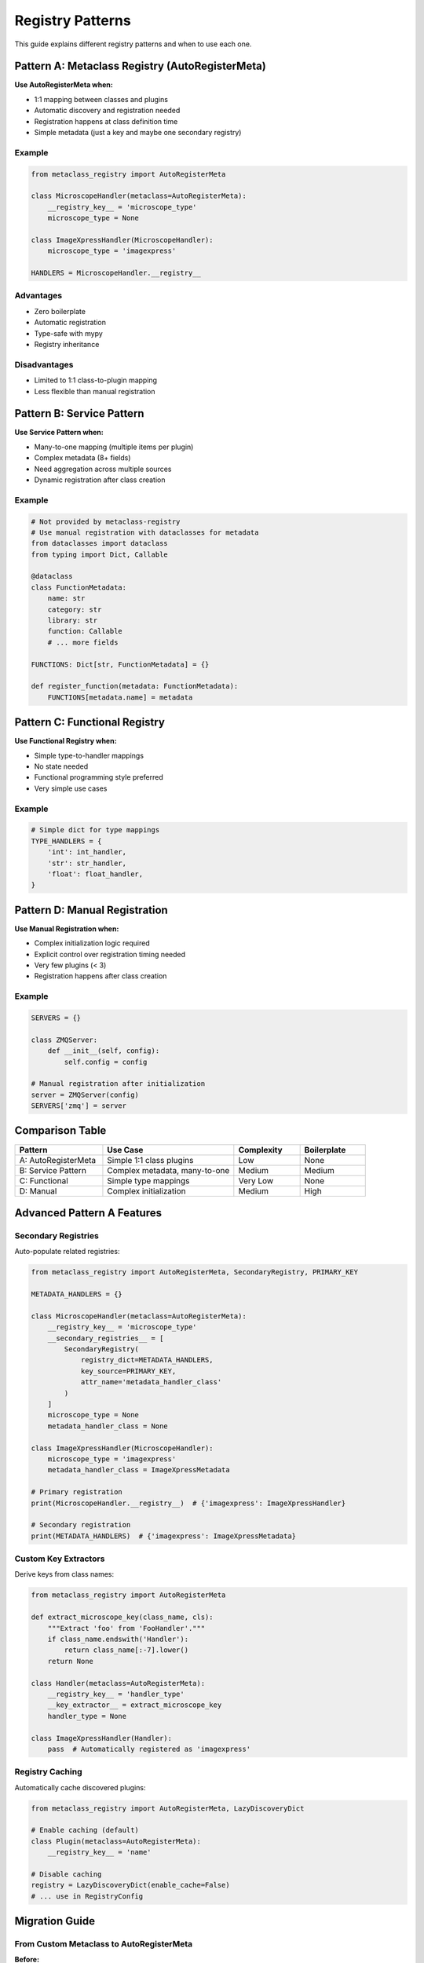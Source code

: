 Registry Patterns
=================

This guide explains different registry patterns and when to use each one.

Pattern A: Metaclass Registry (AutoRegisterMeta)
-------------------------------------------------

**Use AutoRegisterMeta when:**

* 1:1 mapping between classes and plugins
* Automatic discovery and registration needed
* Registration happens at class definition time
* Simple metadata (just a key and maybe one secondary registry)

Example
~~~~~~~

.. code-block:: python

   from metaclass_registry import AutoRegisterMeta

   class MicroscopeHandler(metaclass=AutoRegisterMeta):
       __registry_key__ = 'microscope_type'
       microscope_type = None

   class ImageXpressHandler(MicroscopeHandler):
       microscope_type = 'imagexpress'

   HANDLERS = MicroscopeHandler.__registry__

Advantages
~~~~~~~~~~

* Zero boilerplate
* Automatic registration
* Type-safe with mypy
* Registry inheritance

Disadvantages
~~~~~~~~~~~~~

* Limited to 1:1 class-to-plugin mapping
* Less flexible than manual registration

Pattern B: Service Pattern
---------------------------

**Use Service Pattern when:**

* Many-to-one mapping (multiple items per plugin)
* Complex metadata (8+ fields)
* Need aggregation across multiple sources
* Dynamic registration after class creation

Example
~~~~~~~

.. code-block:: python

   # Not provided by metaclass-registry
   # Use manual registration with dataclasses for metadata
   from dataclasses import dataclass
   from typing import Dict, Callable

   @dataclass
   class FunctionMetadata:
       name: str
       category: str
       library: str
       function: Callable
       # ... more fields

   FUNCTIONS: Dict[str, FunctionMetadata] = {}

   def register_function(metadata: FunctionMetadata):
       FUNCTIONS[metadata.name] = metadata

Pattern C: Functional Registry
-------------------------------

**Use Functional Registry when:**

* Simple type-to-handler mappings
* No state needed
* Functional programming style preferred
* Very simple use cases

Example
~~~~~~~

.. code-block:: python

   # Simple dict for type mappings
   TYPE_HANDLERS = {
       'int': int_handler,
       'str': str_handler,
       'float': float_handler,
   }

Pattern D: Manual Registration
-------------------------------

**Use Manual Registration when:**

* Complex initialization logic required
* Explicit control over registration timing needed
* Very few plugins (< 3)
* Registration happens after class creation

Example
~~~~~~~

.. code-block:: python

   SERVERS = {}

   class ZMQServer:
       def __init__(self, config):
           self.config = config

   # Manual registration after initialization
   server = ZMQServer(config)
   SERVERS['zmq'] = server

Comparison Table
----------------

.. list-table::
   :header-rows: 1
   :widths: 20 30 15 15

   * - Pattern
     - Use Case
     - Complexity
     - Boilerplate
   * - A: AutoRegisterMeta
     - Simple 1:1 class plugins
     - Low
     - None
   * - B: Service Pattern
     - Complex metadata, many-to-one
     - Medium
     - Medium
   * - C: Functional
     - Simple type mappings
     - Very Low
     - None
   * - D: Manual
     - Complex initialization
     - Medium
     - High

Advanced Pattern A Features
----------------------------

Secondary Registries
~~~~~~~~~~~~~~~~~~~~

Auto-populate related registries:

.. code-block:: python

   from metaclass_registry import AutoRegisterMeta, SecondaryRegistry, PRIMARY_KEY

   METADATA_HANDLERS = {}

   class MicroscopeHandler(metaclass=AutoRegisterMeta):
       __registry_key__ = 'microscope_type'
       __secondary_registries__ = [
           SecondaryRegistry(
               registry_dict=METADATA_HANDLERS,
               key_source=PRIMARY_KEY,
               attr_name='metadata_handler_class'
           )
       ]
       microscope_type = None
       metadata_handler_class = None

   class ImageXpressHandler(MicroscopeHandler):
       microscope_type = 'imagexpress'
       metadata_handler_class = ImageXpressMetadata

   # Primary registration
   print(MicroscopeHandler.__registry__)  # {'imagexpress': ImageXpressHandler}

   # Secondary registration
   print(METADATA_HANDLERS)  # {'imagexpress': ImageXpressMetadata}

Custom Key Extractors
~~~~~~~~~~~~~~~~~~~~~~

Derive keys from class names:

.. code-block:: python

   from metaclass_registry import AutoRegisterMeta

   def extract_microscope_key(class_name, cls):
       """Extract 'foo' from 'FooHandler'."""
       if class_name.endswith('Handler'):
           return class_name[:-7].lower()
       return None

   class Handler(metaclass=AutoRegisterMeta):
       __registry_key__ = 'handler_type'
       __key_extractor__ = extract_microscope_key
       handler_type = None

   class ImageXpressHandler(Handler):
       pass  # Automatically registered as 'imagexpress'

Registry Caching
~~~~~~~~~~~~~~~~

Automatically cache discovered plugins:

.. code-block:: python

   from metaclass_registry import AutoRegisterMeta, LazyDiscoveryDict

   # Enable caching (default)
   class Plugin(metaclass=AutoRegisterMeta):
       __registry_key__ = 'name'

   # Disable caching
   registry = LazyDiscoveryDict(enable_cache=False)
   # ... use in RegistryConfig

Migration Guide
---------------

From Custom Metaclass to AutoRegisterMeta
~~~~~~~~~~~~~~~~~~~~~~~~~~~~~~~~~~~~~~~~~~

**Before:**

.. code-block:: python

   class MyPluginMeta(type):
       def __new__(mcs, name, bases, attrs):
           cls = super().__new__(mcs, name, bases, attrs)
           if hasattr(cls, 'plugin_name') and cls.plugin_name:
               PLUGINS[cls.plugin_name] = cls
           return cls

   PLUGINS = {}

   class PluginBase(metaclass=MyPluginMeta):
       plugin_name = None

**After:**

.. code-block:: python

   from metaclass_registry import AutoRegisterMeta

   class PluginBase(metaclass=AutoRegisterMeta):
       __registry_key__ = 'plugin_name'
       plugin_name = None

   PLUGINS = PluginBase.__registry__

Best Practices
--------------

1. **Use Pattern A for most plugin systems** - It handles 90% of use cases
2. **Choose explicit keys over extractors** - More maintainable
3. **Enable caching for production** - Faster startup times
4. **Use registry inheritance** - Clean hierarchies
5. **Document your registry structure** - Help users understand the system
